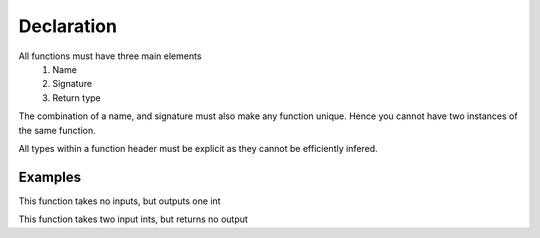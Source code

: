 Declaration
###########

All functions must have three main elements
	#. Name
	#. Signature
	#. Return type

The combination of a name, and signature must also make any function unique.
Hence you cannot have two instances of the same function.

All types within a function header must be explicit as they cannot be efficiently infered.


Examples
--------

This function takes no inputs, but outputs one int

.. code-block::
	:linenos:

	fn main(): int {
	  // body
	  return 0;
	}

This function takes two input ints, but returns no output

.. code-block::
	:linenos:

	fn main(a: int, b: int): void {
	  // body
	  return;
	}